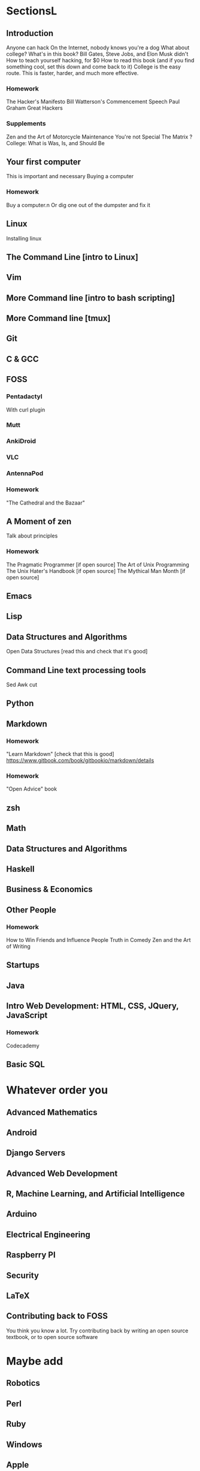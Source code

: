 * SectionsL

** Introduction
   Anyone can hack
   On the Internet, nobody knows you're a dog
   What about college?
   What's in this book?
   Bill Gates, Steve Jobs, and Elon Musk didn't
   How to teach yourself hacking, for $0
   How to read this book (and if you find something cool, set this down and come back to it)
   College is the easy route. This is faster, harder, and much more effective.
  
*** Homework
    The Hacker's Manifesto
    Bill Watterson's Commencement Speech
    Paul Graham Great Hackers 

*** Supplements
    Zen and the Art of Motorcycle Maintenance
    You're not Special
    The Matrix
    ? College: What is Was, Is, and Should Be

** Your first computer
   This is important and necessary
   Buying a computer
*** Homework
    Buy a computer.n Or dig one out of the dumpster and fix it

** Linux
   Installing linux

** The Command Line [intro to Linux]
** Vim
** More Command line [intro to bash scripting]
** More Command line [tmux]
   
** Git

** C & GCC

** FOSS
*** Pentadactyl
    With curl plugin
*** Mutt
*** AnkiDroid
*** VLC
*** AntennaPod

*** Homework
    "The Cathedral and the Bazaar"

** A Moment of zen
   Talk about principles
*** Homework
    The Pragmatic Programmer [if open source]
    The Art of Unix Programming
    The Unix Hater's Handbook [if open source]
    The Mythical Man Month [if open source]
** Emacs

** Lisp

** Data Structures and Algorithms
   Open Data Structures [read this and check that it's good]

** Command Line text processing tools
   Sed
   Awk
   cut

** Python

** Markdown
*** Homework
    "Learn Markdown" [check that this is good]
    https://www.gitbook.com/book/gitbookio/markdown/details
*** Homework
    "Open Advice" book

** zsh

** Math

** Data Structures and Algorithms

** Haskell

** Business & Economics

** Other People
*** Homework
    How to Win Friends and Influence People
    Truth in Comedy
    Zen and the Art of Writing

** Startups

** Java

** Intro Web Development: HTML, CSS, JQuery, JavaScript
*** Homework
    Codecademy

** Basic SQL

* Whatever order you 

** Advanced Mathematics

** Android

** Django Servers

** Advanced Web Development

** R, Machine Learning, and Artificial Intelligence

** Arduino

** Electrical Engineering

** Raspberry PI

** Security

** LaTeX

** Contributing back to FOSS
   You think you know a lot. Try contributing back by writing an open source textbook, or to open source software

* Maybe add

** Robotics

** Perl

** Ruby

** Windows

** Apple
   
* Structure
  Each chapter has

** Homework
   Mandatory
   Put all XKCD comics here.

** Supplementary exercises
   Suggested, if you can afford them

** Side Quests
   Strictly Optional
